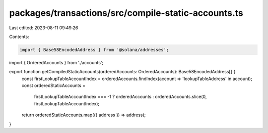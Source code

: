 packages/transactions/src/compile-static-accounts.ts
====================================================

Last edited: 2023-08-11 09:49:26

Contents:

.. code-block:: ts

    import { Base58EncodedAddress } from '@solana/addresses';

import { OrderedAccounts } from './accounts';

export function getCompiledStaticAccounts(orderedAccounts: OrderedAccounts): Base58EncodedAddress[] {
    const firstLookupTableAccountIndex = orderedAccounts.findIndex(account => 'lookupTableAddress' in account);
    const orderedStaticAccounts =
        firstLookupTableAccountIndex === -1 ? orderedAccounts : orderedAccounts.slice(0, firstLookupTableAccountIndex);
    return orderedStaticAccounts.map(({ address }) => address);
}


